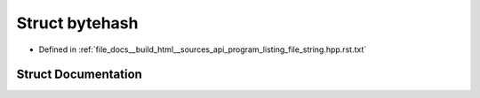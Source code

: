 .. _exhale_struct_structbytehash:

Struct bytehash
===============

- Defined in :ref:`file_docs__build_html__sources_api_program_listing_file_string.hpp.rst.txt`


Struct Documentation
--------------------


.. doxygenstruct:: bytehash
   :members:
   :protected-members:
   :undoc-members:
